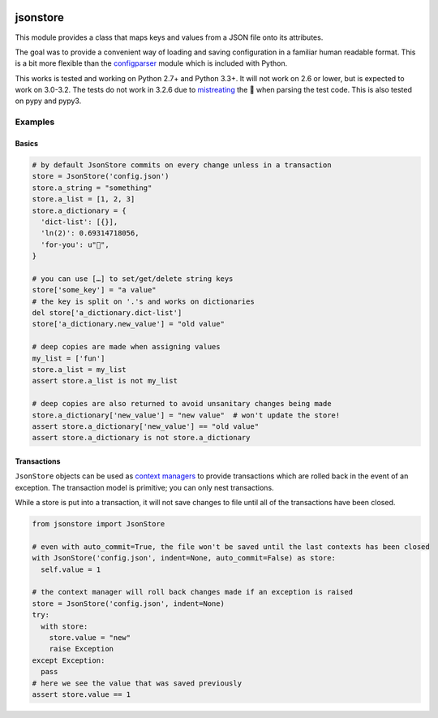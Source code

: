 |Build Status|

jsonstore
=========

This module provides a class that maps keys and values from a JSON file
onto its attributes.

The goal was to provide a convenient way of loading and saving
configuration in a familiar human readable format. This is a bit more
flexible than the
`configparser <https://docs.python.org/3/library/configparser.html>`__
module which is included with Python.

This works is tested and working on Python 2.7+ and Python 3.3+. It will
not work on 2.6 or lower, but is expected to work on 3.0-3.2. The tests
do not work in 3.2.6 due to
`mistreating <https://travis-ci.org/Code0x58/python-jsonstore/jobs/198150401>`__
the 💩 when parsing the test code. This is also tested on pypy and pypy3.

Examples
--------

Basics
~~~~~~

.. code:: python

    # by default JsonStore commits on every change unless in a transaction
    store = JsonStore('config.json')
    store.a_string = "something"
    store.a_list = [1, 2, 3]
    store.a_dictionary = {
      'dict-list': [{}],
      'ln(2)': 0.69314718056,
      'for-you': u"💐",
    }

    # you can use […] to set/get/delete string keys
    store['some_key'] = "a value"
    # the key is split on '.'s and works on dictionaries
    del store['a_dictionary.dict-list']
    store['a_dictionary.new_value'] = "old value"

    # deep copies are made when assigning values
    my_list = ['fun']
    store.a_list = my_list
    assert store.a_list is not my_list

    # deep copies are also returned to avoid unsanitary changes being made
    store.a_dictionary['new_value'] = "new value"  # won't update the store!
    assert store.a_dictionary['new_value'] == "old value"
    assert store.a_dictionary is not store.a_dictionary

Transactions
~~~~~~~~~~~~

``JsonStore`` objects can be used as `context
managers <https://www.python.org/dev/peps/pep-0343/>`__ to provide
transactions which are rolled back in the event of an exception. The
transaction model is primitive; you can only nest transactions.

While a store is put into a transaction, it will not save changes to
file until all of the transactions have been closed.

.. code:: python

    from jsonstore import JsonStore

    # even with auto_commit=True, the file won't be saved until the last contexts has been closed
    with JsonStore('config.json', indent=None, auto_commit=False) as store:
      self.value = 1

    # the context manager will roll back changes made if an exception is raised
    store = JsonStore('config.json', indent=None)
    try:
      with store:
        store.value = "new"
        raise Exception
    except Exception:
      pass
    # here we see the value that was saved previously
    assert store.value == 1

.. |Build Status| image:: https://travis-ci.org/Code0x58/python-jsonstore.svg?branch=master
   :target: https://travis-ci.org/Code0x58/python-jsonstore
